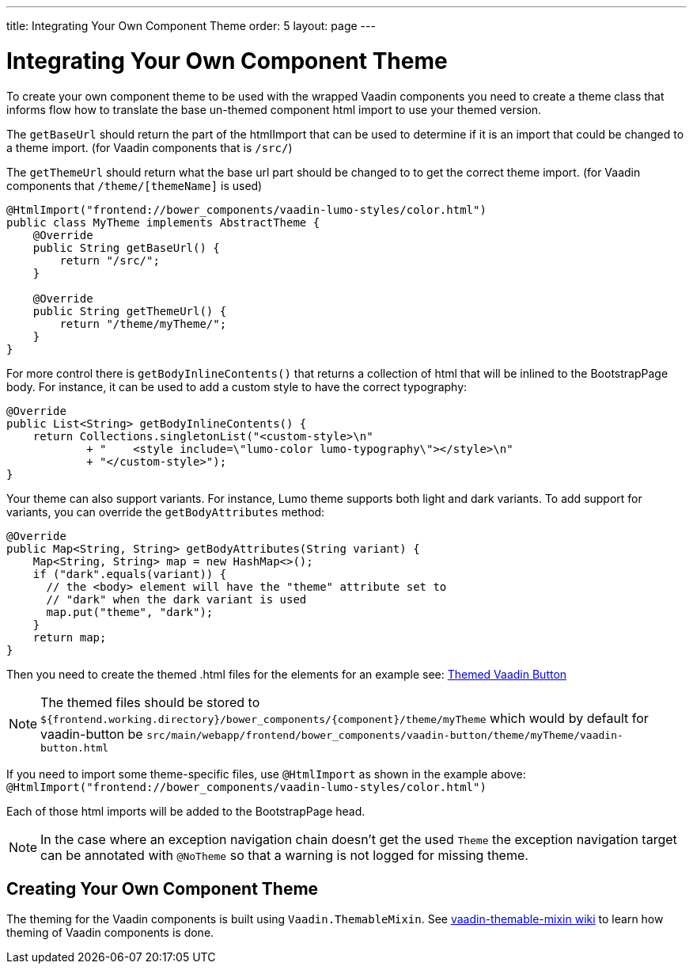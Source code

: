 ---
title: Integrating Your Own Component Theme
order: 5
layout: page
---

= Integrating Your Own Component Theme

To create your own component theme to be used with the wrapped Vaadin components
you need to create a theme class that informs flow how to translate the base un-themed
component html import to use your themed version.

The `getBaseUrl` should return the part of the htmlImport that can be used to determine if
it is an import that could be changed to a theme import. (for Vaadin components that is `/src/`)

The `getThemeUrl` should return what the base url part should be changed to to get the
correct theme import. (for Vaadin components that `/theme/[themeName]` is used)

[source,java]
----
@HtmlImport("frontend://bower_components/vaadin-lumo-styles/color.html")
public class MyTheme implements AbstractTheme {
    @Override
    public String getBaseUrl() {
        return "/src/";
    }

    @Override
    public String getThemeUrl() {
        return "/theme/myTheme/";
    }
}
----

For more control there is `getBodyInlineContents()` that returns a collection of html
that will be inlined to the BootstrapPage body. For instance, it can be used to add a
custom style to have the correct typography:
[source,java]
----
@Override
public List<String> getBodyInlineContents() {
    return Collections.singletonList("<custom-style>\n"
            + "    <style include=\"lumo-color lumo-typography\"></style>\n"
            + "</custom-style>");
}
----

Your theme can also support variants. For instance, Lumo theme supports both light and dark variants.
To add support for variants, you can override the `getBodyAttributes`  method:
[source,java]
----
@Override
public Map<String, String> getBodyAttributes(String variant) {
    Map<String, String> map = new HashMap<>();
    if ("dark".equals(variant)) {
      // the <body> element will have the "theme" attribute set to
      // "dark" when the dark variant is used
      map.put("theme", "dark");
    }
    return map;
}
----

Then you need to create the themed .html files for the elements for an example see:
https://github.com/vaadin/vaadin-button/blob/master/theme/lumo/vaadin-button.html[Themed Vaadin Button]

[NOTE]
The themed files should be stored to
`${frontend.working.directory}/bower_components/{component}/theme/myTheme` which would by default for vaadin-button be `src/main/webapp/frontend/bower_components/vaadin-button/theme/myTheme/vaadin-button.html`

If you need to import some theme-specific files, use `@HtmlImport` as shown in the example above:
 `@HtmlImport("frontend://bower_components/vaadin-lumo-styles/color.html")`

Each of those html imports will be added to the BootstrapPage head.

[NOTE]
In the case where an exception navigation chain doesn't get the used `Theme` the
exception navigation target can be annotated with `@NoTheme` so that
a warning is not logged for missing theme.

== Creating Your Own Component Theme

The theming for the Vaadin components is built using `Vaadin.ThemableMixin`.
See link:https://github.com/vaadin/vaadin-themable-mixin/wiki[vaadin-themable-mixin wiki] to learn how theming of Vaadin components is done.
